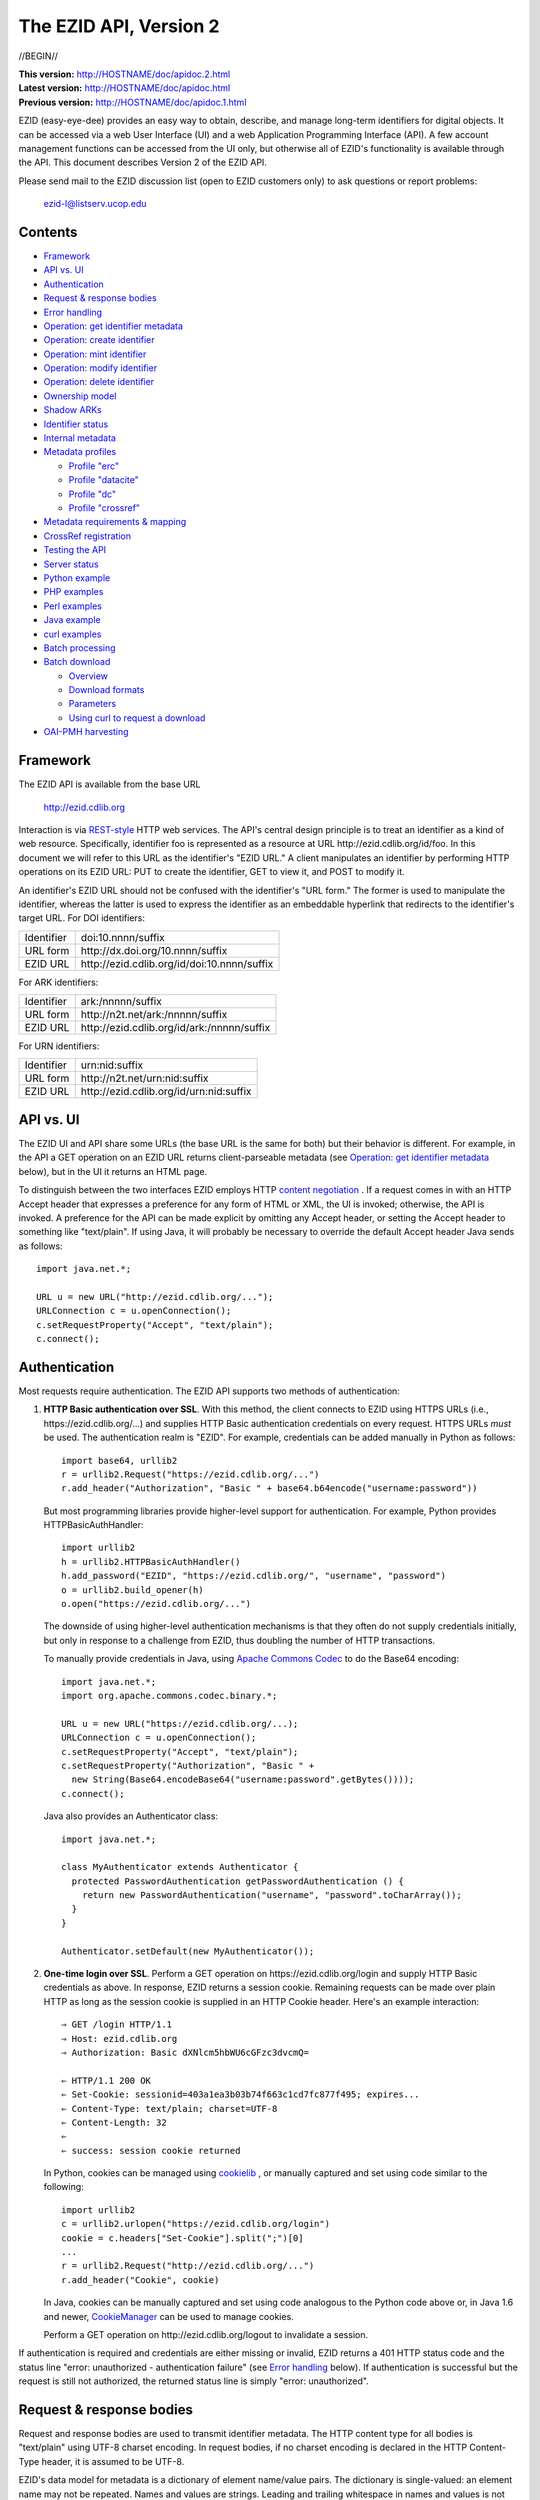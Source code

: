 .. role:: hl1
.. role:: hl2
.. role:: ext-icon

.. |lArr| unicode:: U+021D0 .. leftwards double arrow
.. |rArr| unicode:: U+021D2 .. rightwards double arrow
.. |X| unicode:: U+02713 .. check mark

.. _ANVL: https://wiki.ucop.edu/display/Curation/Anvl
.. _Apache Commons Codec: http://commons.apache.org/codec/
.. _Comma-separated values (CSV):
   http://en.wikipedia.org/wiki/Comma-separated_values
.. _Contact UC3: http://www.cdlib.org/services/uc3/contact.html
.. _content negotiation: http://www.w3.org/Protocols/rfc2616/rfc2616-sec12.html
.. _cookielib: http://docs.python.org/library/cookielib.html
.. _CookieManager:
   http://download.oracle.com/javase/6/docs/api/java/net/CookieManager.html
.. _CrossRef: http://www.crossref.org/
.. _CrossRef Deposit Schema: http://help.crossref.org/deposit_schema
.. _curl: http://curl.haxx.se/
.. _DataCite: http://www.datacite.org/
.. _DataCite Metadata Scheme: http://schema.datacite.org/
.. _Dublin Core Metadata Element Set: http://dublincore.org/documents/dces/
.. _ERC: https://wiki.ucop.edu/display/Curation/ERC
.. _ezid.py: ezid.py
.. _gzip: http://www.gzip.org/
.. _libwww-perl: http://search.cpan.org/dist/libwww-perl/
.. _OAI-PMH: http://www.openarchives.org/OAI/openarchivesprotocol.html
.. _percent-encoding: http://en.wikipedia.org/wiki/Percent-encoding
.. _REST-style: http://oreilly.com/catalog/9780596529260
.. _ZIP: https://pkware.cachefly.net/webdocs/casestudies/APPNOTE.TXT

The EZID API, Version 2
=======================

//BEGIN//

.. class:: smallfont

| **This version:** http://HOSTNAME/doc/apidoc.2.html
| **Latest version:** http://HOSTNAME/doc/apidoc.html
| **Previous version:** http://HOSTNAME/doc/apidoc.1.html

EZID (easy-eye-dee) provides an easy way to obtain, describe, and
manage long-term identifiers for digital objects.  It can be accessed
via a web User Interface (UI) and a web Application Programming
Interface (API).  A few account management functions can be accessed
from the UI only, but otherwise all of EZID's functionality is
available through the API.  This document describes Version 2 of the
EZID API.

Please send mail to the EZID discussion list (open to EZID customers
only) to ask questions or report problems:

  ezid-l@listserv.ucop.edu

Contents
--------

- Framework_
- `API vs. UI`_
- Authentication_
- `Request & response bodies`_
- `Error handling`_
- `Operation: get identifier metadata`_
- `Operation: create identifier`_
- `Operation: mint identifier`_
- `Operation: modify identifier`_
- `Operation: delete identifier`_
- `Ownership model`_
- `Shadow ARKs`_
- `Identifier status`_
- `Internal metadata`_
- `Metadata profiles`_

  - `Profile "erc"`_
  - `Profile "datacite"`_
  - `Profile "dc"`_
  - `Profile "crossref"`_

- `Metadata requirements & mapping`_
- `CrossRef registration`_
- `Testing the API`_
- `Server status`_
- `Python example`_
- `PHP examples`_
- `Perl examples`_
- `Java example`_
- `curl examples`_
- `Batch processing`_
- `Batch download`_

  - Overview_
  - `Download formats`_
  - Parameters_
  - `Using curl to request a download`_

- `OAI-PMH harvesting`_

Framework
---------

The EZID API is available from the base URL

  http://ezid.cdlib.org

Interaction is via REST-style_ `\ `:ext-icon: HTTP web services.  
The API's central design principle is to treat an identifier as a 
kind of web resource.  Specifically, identifier `foo`:hl1: is 
represented as a resource at URL \http://ezid.cdlib.org/id/`foo`:hl1:.  
In this document we will refer to this URL as the identifier's "EZID URL."  
A client manipulates an identifier by performing HTTP operations on its EZID
URL: PUT to create the identifier, GET to view it, and POST to modify
it.

An identifier's EZID URL should not be confused with the identifier's
"URL form."  The former is used to manipulate the identifier, whereas
the latter is used to express the identifier as an embeddable
hyperlink that redirects to the identifier's target URL.  For DOI
identifiers:

.. class:: leftheaders

========== ===================================================
Identifier `doi:10.nnnn/suffix`:hl1:
URL form   \http://dx.doi.org/`10.nnnn/suffix`:hl1:
EZID URL   \http://ezid.cdlib.org/id/`doi:10.nnnn/suffix`:hl1:
========== ===================================================

For ARK identifiers:

.. class:: leftheaders

========== ===================================================
Identifier `ark:/nnnnn/suffix`:hl1:
URL form   \http://n2t.net/`ark:/nnnnn/suffix`:hl1:
EZID URL   \http://ezid.cdlib.org/id/`ark:/nnnnn/suffix`:hl1:
========== ===================================================

For URN identifiers:

.. class:: leftheaders

========== ===================================================
Identifier `urn:nid:suffix`:hl1:
URL form   \http://n2t.net/`urn:nid:suffix`:hl1:
EZID URL   \http://ezid.cdlib.org/id/`urn:nid:suffix`:hl1:
========== ===================================================

API vs. UI
----------

The EZID UI and API share some URLs (the base URL is the same for
both) but their behavior is different.  For example, in the API a GET
operation on an EZID URL returns client-parseable metadata (see
`Operation: get identifier metadata`_ below), but in the UI it returns
an HTML page.

To distinguish between the two interfaces EZID employs HTTP `content
negotiation`_ `\ `:ext-icon:.  If a request comes in with an HTTP Accept 
header that expresses a preference for any form of HTML or XML, the UI 
is invoked; otherwise, the API is invoked.  A preference for the API can 
be made explicit by omitting any Accept header, or setting the Accept header
to something like "text/plain".  If using Java, it will probably be
necessary to override the default Accept header Java sends as
follows::

  import java.net.*;

  URL u = new URL("http://ezid.cdlib.org/...");
  URLConnection c = u.openConnection();
  c.setRequestProperty("Accept", "text/plain");
  c.connect();

Authentication
--------------

Most requests require authentication.  The EZID API supports two
methods of authentication:

1. **HTTP Basic authentication over SSL**.  With this method, the
   client connects to EZID using HTTPS URLs (i.e.,
   \https://ezid.cdlib.org/...) and supplies HTTP Basic
   authentication credentials on every request.  HTTPS URLs *must* be
   used.  The authentication realm is "EZID".  For example,
   credentials can be added manually in Python as follows:

   .. parsed-literal::

     import base64, urllib2
     r = urllib2.Request("\https://ezid.cdlib.org/...")
     r.add_header("Authorization", "Basic " + \
     base64.b64encode("`username`:hl2::`password`:hl2:"))

   But most programming libraries provide higher-level support for
   authentication.  For example, Python provides HTTPBasicAuthHandler:

   .. parsed-literal::

     import urllib2
     h = urllib2.HTTPBasicAuthHandler()
     h.add_password("EZID", "\https://ezid.cdlib.org/", "`username`:hl2:", \
     "`password`:hl2:")
     o = urllib2.build_opener(h)
     o.open("\https://ezid.cdlib.org/...")

   The downside of using higher-level authentication mechanisms is
   that they often do not supply credentials initially, but only in
   response to a challenge from EZID, thus doubling the number of HTTP
   transactions.

   To manually provide credentials in Java, using `Apache Commons
   Codec`_ `\ `:ext-icon: to do the Base64 encoding:

   .. parsed-literal::

     import java.net.*;
     import org.apache.commons.codec.binary.*;

     URL u = new URL("\https://ezid.cdlib.org/...);
     URLConnection c = u.openConnection();
     c.setRequestProperty("Accept", "text/plain");
     c.setRequestProperty("Authorization", "Basic " +
       new String(Base64.encodeBase64("`username`:hl2::`password`:hl2:".\
     getBytes())));
     c.connect();

   Java also provides an Authenticator class:

   .. parsed-literal::

     import java.net.*;

     class MyAuthenticator extends Authenticator {
       protected PasswordAuthentication getPasswordAuthentication () {
         return new PasswordAuthentication("`username`:hl2:", \
     "`password`:hl2:".toCharArray());
       }
     }

     Authenticator.setDefault(new MyAuthenticator());

2. **One-time login over SSL**.  Perform a GET operation on
   \https://ezid.cdlib.org/login and supply HTTP Basic credentials as
   above.  In response, EZID returns a session cookie.  Remaining
   requests can be made over plain HTTP as long as the session cookie
   is supplied in an HTTP Cookie header.  Here's an example
   interaction:

   .. parsed-literal::

     |rArr| GET /login HTTP/1.1
     |rArr| Host: ezid.cdlib.org
     |rArr| Authorization: Basic dXNlcm5hbWU6cGFzc3dvcmQ=

     |lArr| HTTP/1.1 200 OK
     |lArr| Set-Cookie: sessionid=403a1ea3b03b74f663c1cd7fc877f495; expires...
     |lArr| Content-Type: text/plain; charset=UTF-8
     |lArr| Content-Length: 32
     |lArr|
     |lArr| success: session cookie returned

   In Python, cookies can be managed using cookielib_ `\ `:ext-icon:, or 
   manually captured and set using code similar to the following:

   .. parsed-literal::

     import urllib2
     c = urllib2.urlopen("\https://ezid.cdlib.org/login")
     `cookie`:hl2: = c.headers["Set-Cookie"].split(";")[0]
     ...
     r = urllib2.Request("\http://ezid.cdlib.org/...")
     r.add_header("Cookie", `cookie`:hl2:)

   In Java, cookies can be manually captured and set using code
   analogous to the Python code above or, in Java 1.6 and newer,
   CookieManager_ `\ `:ext-icon: can be used to manage cookies.

   Perform a GET operation on \http://ezid.cdlib.org/logout to
   invalidate a session.

If authentication is required and credentials are either missing or
invalid, EZID returns a 401 HTTP status code and the status line
"error: unauthorized - authentication failure" (see `Error handling`_
below).  If authentication is successful but the request is still not
authorized, the returned status line is simply "error: unauthorized".

Request & response bodies
-------------------------

Request and response bodies are used to transmit identifier metadata.
The HTTP content type for all bodies is "text/plain" using UTF-8
charset encoding.  In request bodies, if no charset encoding is
declared in the HTTP Content-Type header, it is assumed to be UTF-8.

EZID's data model for metadata is a dictionary of element name/value
pairs.  The dictionary is single-valued: an element name may not be
repeated.  Names and values are strings.  Leading and trailing
whitespace in names and values is not significant.  Neither element
names nor element values may be empty.  (When modifying an identifier,
an uploaded empty value is treated as a command to delete the element
entirely.)

Metadata dictionaries are serialized using a subset of `A Name-Value
Language (ANVL)`__ `\ `:ext-icon: rules:

__ ANVL_

- One element name/value pair per line.

- Names separated from values by colons.

For example::

  who: Proust, Marcel
  what: Remembrance of Things Past
  when: 1922

In addition, two ANVL features may be used when uploading metadata to
EZID (but clients can safely assume that EZID will never use these
features when returning metadata):

- A line beginning with a number sign ("#", U+0023) is a comment and
  will be ignored.

- A line beginning with whitespace continues the previous line (the
  intervening line terminator and whitespace are converted to a single
  space).

For example:

.. parsed-literal ::

  # The following two elements are identical:
  who: Proust,
    Marcel
  who: Proust, Marcel

Care must be taken to escape structural characters that appear in
element names and values, specifically, line terminators (both
newlines ("\\n", U+000A) and carriage returns ("\\r", U+000D)) and, in
element names, colons (":", U+003A).  EZID employs `percent-encoding`_
`\ `:ext-icon: as the escaping mechanism, and thus percent signs ("%", 
U+0025) must be escaped as well.  In Python, a dictionary of Unicode 
metadata element names and values, `metadata`:hl1:, is serialized into 
a UTF-8 encoded string, `anvl`:hl1:, with the following code:

.. parsed-literal::

  import re

  def escape (s):
    return re.sub("[%:\\r\\n]", lambda c: "%%%02X" % ord(c.group(0)), s)

  `anvl`:hl2: = "\\n".join("%s: %s" % (escape(name), escape(value)) for name,
    value in `metadata`:hl2:.items()).encode("UTF-8")

Conversely, to parse a UTF-8 encoded string, `anvl`:hl1:, producing
a dictionary, `metadata`:hl1:\:

.. parsed-literal::

  import re

  def unescape (s):
    return re.sub("%([0-9A-Fa-f][0-9A-Fa-f])",
      lambda m: chr(int(m.group(1), 16)), s)

  `metadata`:hl2: = dict(tuple(unescape(v).strip() for v in l.split(":", 1)) \\
    for l in `anvl`:hl2:.decode("UTF-8").splitlines())

In Java, to serialize a HashMap of metadata element names and values,
`metadata`:hl1:, into an ANVL-formatted Unicode string, `anvl`:hl1:\:

.. parsed-literal::

  import java.util.*;

  String escape (String s) {
    return s.replace("%", "%25").replace("\\n", "%0A").
      replace("\\r", "%0D").replace(":", "%3A");
  }

  Iterator<Map.Entry<String, String>> i = \
  `metadata`:hl2:.entrySet().iterator();
  StringBuffer b = new StringBuffer();
  while (i.hasNext()) {
    Map.Entry<String, String> e = i.next();
    b.append(escape(e.getKey()) + ": " + escape(e.getValue()) + "\\n");
  }
  String `anvl`:hl2: = b.toString();

And conversely, to parse a Unicode ANVL-formatted string, `anvl`:hl1:,
producing a HashMap, `metadata`:hl1:\:

.. parsed-literal::

  import java.util.*;

  String unescape (String s) {
    StringBuffer b = new StringBuffer();
    int i;
    while ((i = s.indexOf("%")) >= 0) {
      b.append(s.substring(0, i));
      b.append((char) Integer.parseInt(s.substring(i+1, i+3), 16));
      s = s.substring(i+3);
    }
    b.append(s);
    return b.toString();
  }

  HashMap<String, String> `metadata`:hl2: = new HashMap<String, String>();
  for (String l : `anvl`:hl2:.split("[\\\\r\\\\n]+")) {
    String[] kv = l.split(":", 2);
    metadata.put(unescape(kv[0]).trim(), unescape(kv[1]).trim());
  }

The first line of an EZID response body is a status indicator
consisting of "success" or "error", followed by a colon, followed by
additional information.  Two examples::

  success: ark:/99999/fk4test
  error: bad request - no such identifier

Error handling
--------------

An error is indicated by both an HTTP status code and an error status
line of the form "error: `reason`:hl1:".  For example:

.. parsed-literal::

  |rArr| GET /id/ark:/99999/bogus HTTP/1.1
  |rArr| Host: ezid.cdlib.org

  |lArr| HTTP/1.1 400 BAD REQUEST
  |lArr| Content-Type: text/plain; charset=UTF-8
  |lArr| Content-Length: 39
  |lArr|
  |lArr| error: bad request - no such identifier

Some programming libraries make it a little difficult to read the
content following an error status code.  For example, from Java, it is
necessary to explicitly switch between the input and error streams
based on the status code:

.. parsed-literal::

  java.net.HttpURLConnection c;
  java.io.InputStream s;
  ...
  if (c.getResponseCode() < 400) {
    s = c.getInputStream();
  } else {
    s = c.getErrorStream();
  }
  // read from s...

Operation: get identifier metadata
----------------------------------

Metadata can be retrieved for any existing identifier; no
authentication is required.  Simply issue a GET request to the
identifier's EZID URL.  Here is a sample interaction:

.. parsed-literal::

  |rArr| GET /id/ark:/99999/fk4cz3dh0 HTTP/1.1
  |rArr| Host: ezid.cdlib.org

  |lArr| HTTP/1.1 200 OK
  |lArr| Content-Type: text/plain; charset=UTF-8
  |lArr| Content-Length: 208
  |lArr|
  |lArr| success: ark:/99999/fk4cz3dh0
  |lArr| _created: 1300812337
  |lArr| _updated: 1300913550
  |lArr| _target: \http://www.gutenberg.org/ebooks/7178
  |lArr| _profile: erc
  |lArr| erc.who: Proust, Marcel
  |lArr| erc.what: Remembrance of Things Past
  |lArr| erc.when: 1922

The first line of the response body is a status line.  Assuming
success (see `Error handling`_ above), the remainder of the status
line echoes the canonical form of the requested identifier.

The remaining lines are metadata element name/value pairs serialized
per ANVL rules; see `Request & response bodies`_ above.  The order of
elements is undefined.  Element names beginning with an underscore
("_", U+005F) are reserved for use by EZID; their meanings are
described in `Internal metadata`_ below.  Some elements may be drawn
from citation metadata standards; see `Metadata profiles`_ below.

Operation: create identifier
----------------------------

An identifier can be "created" by sending a PUT request to the
identifier's EZID URL.  Here, identifier creation means establishing a
record of the identifier in EZID (to be successful, no such record can
already exist).  Authentication is required, and the user's group must
have permission to create identifiers in the namespace (or "shoulder")
named by the identifier's prefix.  Users can view the namespaces
available to their group by visiting the EZID UI and navigating to the
Create tab.  For example, if the user's group has permission to create
identifiers in the general EZID ARK (ark:/13030/c7) namespace, then
the user may create identifiers beginning with "ark:/13030/c7".

A request body is optional; if present, it defines the identifier's
starting metadata.  There are no restrictions on what metadata
elements can be submitted, but a convention has been established for
naming metadata elements, and EZID has built-in support for certain
sets of metadata elements; see `Metadata profiles`_ below.  A few of
the internal EZID metadata elements may be set; see `Internal
metadata`_ below.

Here's a sample interaction creating an ARK identifier:

.. parsed-literal::

  |rArr| PUT /id/ark:/99999/fk4test HTTP/1.1
  |rArr| Host: ezid.cdlib.org
  |rArr| Content-Type: text/plain; charset=UTF-8
  |rArr| Content-Length: 30
  |rArr|
  |rArr| _target: \http://www.cdlib.org/

  |lArr| HTTP/1.1 201 CREATED
  |lArr| Content-Type: text/plain; charset=UTF-8
  |lArr| Content-Length: 27
  |lArr|
  |lArr| success: ark:/99999/fk4test

The return is a status line.  If an ARK identifier was created, the
normalized form of the identifier is returned as shown above.  If an
identifier other than an ARK was created (e.g., a DOI or URN), the
status line includes the normalized form of the identifier and,
separated by a pipe character ("|", U+007C), the identifier's shadow
ARK (see `Shadow ARKs`_ for more information).  Note that different
identifier schemes have different normalization rules (e.g., DOIs are
normalized to all uppercase letters).  Here's a sample interaction
creating a DOI identifier:

.. parsed-literal::

  |rArr| PUT /id/doi:10.9999/test HTTP/1.1
  |rArr| Host: ezid.cdlib.org

  |lArr| HTTP/1.1 201 CREATED
  |lArr| Content-Type: text/plain; charset=UTF-8
  |lArr| Content-Length: 43
  |lArr|
  |lArr| success: doi:10.9999/TEST | ark:/b9999/test

Operation: mint identifier
--------------------------

Minting an identifier is the same as creating an identifier, but
instead of supplying a complete identifier, the client specifies only
a namespace (or "shoulder") that forms the identifier's prefix, and
EZID generates an opaque, random string for the identifier's suffix.
An identifier can be minted by sending a POST request to the URL
\http://ezid.cdlib.org/shoulder/`shoulder`:hl1: where `shoulder`:hl1:
is the desired namespace.  For example:

.. parsed-literal::

  |rArr| POST /shoulder/`ark:/13030/c7`:hl2: HTTP/1.1
  |rArr| Host: ezid.cdlib.org
  |rArr| Content-Type: text/plain; charset=UTF-8
  |rArr| Content-Length: 30
  |rArr|
  |rArr| _target: \http://www.cdlib.org/

  |lArr| HTTP/1.1 201 CREATED
  |lArr| Content-Type: text/plain; charset=UTF-8
  |lArr| Content-Length: 29
  |lArr|
  |lArr| success: `ark:/13030/c7`:hl2:\ 9cz3dh0

Aside from specifying a complete identifier versus specifying a
shoulder only, the create and mint operations operate identically.
Authentication is required to mint an identifier; namespace permission
is required; and permissions can be viewed in the EZID UI under the
Create tab.  The request and response bodies are identical.

EZID automatically embeds the newly-minted identifier in certain types
of uploaded metadata.  See `Metadata profiles`_ below for when this is
performed.

Operation: modify identifier
----------------------------

An identifier's metadata can be modified by sending a POST request to
the identifier's EZID URL.  Authentication is required; only the
identifier's owner and any listed co-owners may modify the identifier
(see `Ownership model`_ below).

Metadata elements are operated on individually.  If the identifier
already has a value for a metadata element included in the request
body, the value is overwritten, otherwise the element and its value
are added.  Only a few of the reserved EZID metadata elements may be
modified; see `Internal metadata`_ below.  Here's a sample
interaction:

.. parsed-literal::

  |rArr| POST /id/ark:/99999/fk4cz3dh0 HTTP/1.1
  |rArr| Host: ezid.cdlib.org
  |rArr| Content-Type: text/plain; charset=UTF-8
  |rArr| Content-Length: 30
  |rArr|
  |rArr| _target: \http://www.cdlib.org/

  |lArr| HTTP/1.1 200 OK
  |lArr| Content-Type: text/plain; charset=UTF-8
  |lArr| Content-Length: 29
  |lArr|
  |lArr| success: ark:/99999/fk4cz3dh0

The return is a status line.  Assuming success (see `Error handling`_
above), the remainder of the status line echoes the canonical form of
the identifier in question.

To delete a metadata element, set its value to the empty string.

Operation: delete identifier
----------------------------

An identifier that has only been reserved can be deleted by sending a
DELETE request to the identifier's EZID URL.  We emphasize that only
*reserved* identifiers may be deleted; see `Identifier status`_ below.
Authentication is required; only an identifier's owner and any listed
co-owners may delete the identifier (see `Ownership model`_).

Here's a sample interaction:

.. parsed-literal::

  |rArr| DELETE /id/ark:/99999/fk4cz3dh0 HTTP/1.1
  |rArr| Host: ezid.cdlib.org

  |lArr| HTTP/1.1 200 OK
  |lArr| Content-Type: text/plain; charset=UTF-8
  |lArr| Content-Length: 29
  |lArr|
  |lArr| success: ark:/99999/fk4cz3dh0

The return is a status line.  Assuming success (see `Error handling`_
above), the remainder of the status line echoes the canonical form of
the identifier just deleted.

Ownership model
---------------

EZID maintains ownership information about identifiers and uses that
information to enforce access control.

An identifier has an owner, which is an EZID user, and an owning
group, which is an EZID group.  Each EZID user is a member of exactly
one EZID group, and initially an identifier is owned by the user and
user's group that created it.  However, the identifier's owner and
owning group may change over time, and furthermore these ownership
attributes may change independently so that the identifier's owning
group may not necessarily be the owner's current group.

For read access, identifiers are considered public resources, and
their EZID metadata may be retrieved by anybody, just as anybody may
submit the URL form of an identifier to a resolving service and be
redirected to the identifier's target URL.  But an identifier may be
modified only by its owner.

Additionally, an identifier may have one or more "co-owners," which
are users other than the owner who are allowed to modify the
identifier.  Co-ownership can be specified in two ways:

1. **Account-level**.  It can be specified globally as part of a
   user's account profile.  For example, assuming a repository
   `R`:hl1: has an EZID account (i.e., EZID user `R`:hl1: represents a
   repository system), an EZID user `U`:hl1: depositing digital
   objects in `R`:hl1: and using EZID to create identifiers for those
   objects can name `R`:hl1: as a co-owner of all its identifiers,
   past and future, thereby allowing the repository to manage the
   objects' target URLs and other metadata.  Visit the EZID UI and
   navigate to "My account" to specify account-level co-ownership.

2. **Identifier-level**.  It can be specified on a per-identifier
   basis by listing one or more users in the identifier's "_coowners"
   reserved metadata element; see `Internal metadata`_ below.  For
   example, repository `R`:hl1:, creating identifiers in EZID on
   behalf of EZID user `U`:hl1:, can name `U`:hl1: as a co-owner of
   those identifiers, thereby giving `U`:hl1: the right to modify
   identifiers created by the repository on the user's behalf.  Note
   that any time a user modifies an identifier that it doesn't
   directly own, EZID adds the user to the identifier's "_coowners"
   element.

Shadow ARKs
-----------

When EZID creates a non-ARK identifier (e.g., a DOI identifier), it
also creates a related ARK identifier.  These special ARK identifiers
are termed "shadow ARKs."

A non-ARK identifier and its shadow ARK have the same owner and
co-owners (and hence the same access characteristics) and the same
creation time and citation metadata, but they have separate target
URLs and update times.  By sharing citation metadata, a non-ARK
identifier and its shadow ARK are intended to identify the same
digital object or conceptual entity, but having separate target URLs
allows the identifiers to address different representations of the
object.  Clients can also use shadow ARKs to exploit the different
technical characteristics between ARK and non-ARK identifiers.

Shadow ARKs are returned on the status line when creating or minting
non-ARK identifiers (see `Operation: create identifier`_ and
`Operation: mint identifier`_ above).  Also, a non-ARK identifier's
shadow ARK is returned as the value of the "_shadowedby" reserved
metadata element (see `Internal metadata`_ below).  Conversely, the
identifier shadowed by a shadow ARK is returned as the value of its
"_shadows" metadata element.

Shadow ARKs have similar names to their non-ARK counterparts (for
example, the shadow ARK for identifier doi:10.1234/FOO is
ark:/b1234/foo), but due to subtleties in identifier syntax rules,
clients should not rely on this pattern, nor should they attempt to
map between identifiers themselves.  Instead, the aforementioned
"_shadows" and "_shadowedby" metadata elements should be used to map
between non-ARK identifiers and shadow ARKs.

Identifier status
-----------------

Each identifier in EZID has a status.  In the case of a non-ARK
identifier (e.g., a DOI identifier), the identifier and its shadow ARK
share the same status.  The status is recorded as the value of the
"_status" reserved metadata element (see `Internal metadata`_ below)
and may be one of:

**public**
  The default value.

**reserved**
  The identifier is known only to EZID.  This status may be used to
  reserve an identifier name within EZID without advertising the
  identifier's existence to resolvers and other external services.  A
  reserved identifier may be deleted.

**unavailable**
  The identifier is public, but the object referenced by the
  identifier is not available.  A reason for the object's
  unavailability may optionally follow the status separated by a pipe
  character ("|", U+007C), e.g., "unavailable | withdrawn by author".
  The identifier redirects to an EZID-provided "tombstone" page (an
  HTML page that displays the identifier's citation metadata and the
  reason for the object's unavailability) regardless of its target
  URL.

An identifier's status may be changed by setting a new value for the
aforementioned "_status" metadata element.  EZID permits only certain
status transitions:

* A status of "reserved" may be specified only at identifier
  creation time.

* A reserved identifier may be made public.  At this time the
  identifier will be registered with resolvers and other external
  services.

* A public identifier may be marked as unavailable.  At this time the
  identifier will be removed from any external services.

* An unavailable identifier may be returned to public status.  At this
  time the identifier will be re-registered with resolvers and other
  external services.

Internal metadata
-----------------

Metadata element names beginning with an underscore ("_", U+005F) are
reserved for use by EZID.  The reserved elements below are returned by
the EZID API, and have the following meanings.  A check mark in the
first column indicates the element is modifiable by clients.

  === =========== ============================================ ================
  |X| Element     Definition                                   Example
  === =========== ============================================ ================
  \   _owner      The identifier's owner.                      jsmith
  \   _ownergroup The identifier's owning group, which is      ucla
                  often but not necessarily the identifier's
                  owner's current group.
  |X| _coowners   The identifier's co-owners separated by      manny ; moe ;
                  semicolons (";", U+003B).  Modifiable only   jack
                  by the identifier's owner.
  \   _created    The time the identifier was created          1300812337
                  expressed as a Unix timestamp.
  \   _updated    The time the identifier was last modified    1300913550
                  expressed as a Unix timestamp.
  |X| _target     The identifier's target URL.  Defaults to the identifier's
                  EZID URL.  That is, the default target URL for identifier
                  `foo`:hl1: is the self-referential URL
                  \http://ezid.cdlib.org/id/`foo`:hl1:.  Note that creating or
                  updating the target URL of a DOI identifier may take up to
                  30 minutes to take effect in the Handle System.
  --- ----------- -------------------------------------------------------------
  \   _shadows    Shadow ARKs only.  The shadowed identifier.  doi:10.9999/TEST
  \   _shadowedby Shadowed identifiers only.  The identifier's ark:/b9999/test
                  shadow ARK.
  |X| _profile    The identifier's preferred metadata profile  erc
                  (see `Metadata profiles`_ next).
  |X| _status     The identifier's status (see                 unavailable |
                  `Identifier status`_ above).                 withdrawn by
                                                               author
  |X| _export     Determines if the identifier is publicized   yes
                  by exporting it to external indexing and
                  harvesting services.  Must be "yes" or "no";
                  defaults to "yes".
  \   _datacenter DOIs only.  The DataCite datacenter at which CDL.CDL
                  the identifier is registered (or will be
                  registered, in the case of a reserved
                  identifier).
  |X| _crossref   If returned, indicates that the identifier   yes |
                  is registered with CrossRef (or, in the case successfully
                  of a reserved identifier, will be            registered
                  registered), and also indicates the status
                  of the registration process.  When setting,
                  must be set to "yes" or "no".  See
                  `CrossRef registration`_ below for more
                  information.
  === =========== ============================================ ================

Metadata profiles
-----------------

EZID allows "citation metadata" to be stored with an identifier, i.e.,
metadata that describes the object referenced by the identifier or
that otherwise gives the meaning of the identifier.  In certain cases
certain metadata elements are required to be present; see `Metadata
requirements & mapping`_ below.  This section describes only the
general structure and naming of citation metadata in EZID.

EZID supports several citation metadata "profiles," or standard sets
of citation metadata elements.  By convention, a metadata profile is
referred to using a simple, lowercase name, e.g., "erc", and elements
belonging to that profile are referred to using the syntax
"`profile`:hl1:.\ `element`:hl1:", e.g., "erc.who".

Currently EZID treats profiles entirely separately, and thus an
identifier may have values for multiple metadata profiles
simultaneously.  However, we anticipate that EZID will provide
metadata cross-walking in the future, in which case setting a value
for an element in one profile will automatically provide a value for
equivalent elements in other profiles.  For this reason, clients are
encouraged to pick one profile to populate per identifier.

The "_profile" internal metadata element defines the identifier's
preferred metadata profile (typically the only profile for which it
has metadata).  There is no restriction on what metadata elements may
be bound to an identifier, and hence clients are free to use alternate
citation profiles or no citation profile at all.  However, EZID's UI
is, and its future metadata cross-walking support will be, limited to
those profiles that it explicitly supports.

.. _Profile "erc":

1. **Profile "erc"**.  These elements are drawn from `Kernel Metadata
   and Electronic Resource Citations (ERCs)`__ `\ `:ext-icon:.  This 
   profile aims at universal citations: any kind of object (digital, 
   physical, abstract) or agent (person, group, software, satellite) 
   for any purpose (research, education, entertainment, administration), 
   any subject focus (oceanography, sales, religion, archiving), and any
   medium (television, newspaper, database, book).  This is the
   default profile for ARK and URN identifiers.

__ ERC_

   ======== ===========================================================
   Element  Definition
   ======== ===========================================================
   erc.who  The name of an entity (person, organization, or service)
            responsible for creating the content or making it
            available.  For an article, this could be an author.  Put
            name parts in "sort-friendly" order, such as:

            - van Gogh, Vincent,
            - Hu Jintao
            - Gilbert, William, Sir,,; Sullivan, Arthur, Sir,

            Separate multiple names with ";".  Append one or more final
            commas (",") to indicate that one or more internal commas
            can be used as inversion points to recover natural word
            order (if different from sort-friendly word order).
   erc.what A name or other human-oriented identifier given to the
            resource.  For an article, this could be a title such
            as:

            - Moby Dick
            - Scarlet Pimpernel, The,

            Use sort-friendly name parts and final commas in the same
            way as for the erc.who element.
   erc.when A point or period of time important in the lifecycle of the
            resource, often when it was created, modified, or made
            available.  For an article, this could be the date it was
            written, such as:

            - 2009.04.23
            - 1924~
            - BCE0386
            - 1998-2003; 2008-

            A date range (which can be open ended) may be useful, such
            as to indicate the years during which a periodical
            operated.  Use ";" to separate entries and "~" to indicate
            approximation.
   ======== ===========================================================

   As a special case, an entire ANVL_ `\ `:ext-icon: document containing 
   ERC metadata may be bound to the metadata element "erc".  Care should 
   be taken to escape line terminators in the document (as is true for all
   metadata element values; see `Request & response bodies`_ above).
   For example, the ANVL document::

     who: Proust, Marcel
     what: Remembrance of Things Past

   would be expressed as the single value::

     erc: who: Proust, Marcel%0Awhat: Remembrance of Things Past

.. _Profile "datacite":

2. **Profile "datacite"**.  These elements are drawn from the
   `DataCite Metadata Scheme for the Publication and Citation of
   Research Data`__ `\ `:ext-icon:.  This is the default profile for DOI 
   identifiers.

__ `DataCite Metadata Scheme`_

   ======================== ===========================================
   Element                  Definition
   ======================== ===========================================
   datacite.creator         The main researchers involved in producing
                            the data, or the authors of the publication
                            in priority order.  Each name may be a
                            corporate, institutional, or personal name.
                            In personal names list family name before
                            given name, as in:

                            - Shakespeare, William

                            Non-roman names should be transliterated
                            according to the ALA-LC schemes.
   datacite.title           A name or title by which the data or
                            publication is known.
   datacite.publisher       A holder of the data (e.g., an archive) or
                            the institution which submitted the work.
                            In the case of datasets, the publisher is
                            the entity primarily responsible for making
                            the data available to the research
                            community.
   datacite.publicationyear The year when the data was or will be made
                            publicly available.  If an embargo period
                            is in effect, use the year when the embargo
                            period ends.
   datacite.resourcetype    The general type and, optionally, specific
                            type of the data.  The general type must
                            be one of the controlled vocabulary terms
                            defined in the DataCite Metadata Scheme:

                            - Audiovisual
                            - Collection
                            - Dataset
                            - Event
                            - Image
                            - InteractiveResource
                            - Model
                            - PhysicalObject
                            - Service
                            - Software
                            - Sound
                            - Text
                            - Workflow
                            - Other

                            Specific types are unconstrained.  If a
                            specific type is given, it must be
                            separated from the general type by a
                            forward slash ("/"), as in:

                            - Image/Photograph
   ======================== ===========================================

   Alternatively, an entire XML document adhering to the DataCite
   Metadata Scheme schema may be bound to the metadata element
   "datacite".  Note that EZID sets the identifier embedded in the
   document to the identifier being operated on; thus it need not be
   specified by the client.  The <identifier> element must still be
   included in the document, though, so the XML document may resemble:

   .. parsed-literal::

     <?xml version="1.0"?>
     <resource xmlns="\http://datacite.org/schema/kernel-3"
       xmlns:xsi="\http://www.w3.org/2001/XMLSchema-instance"
       xsi:schemaLocation="...">
       <identifier identifierType="DOI">(:tba)</identifier>
       ...
     </resource>

   If an XML document is bound to a non-DOI identifier then, in an
   extension to the DataCite schema, the identifier type in the
   document must be set to "ARK" or "\URN:UUID" as appropriate.

   Care should be taken to escape line terminators and percent signs
   in the document (as is true for all metadata element values; see
   `Request & response bodies`_ above).  Once properly escaped, the
   uploaded metadata will resemble:

   .. parsed-literal::

     datacite: <?xml version="1.0"?>%0A<resource...

.. _Profile "dc":

3. **Profile "dc"**.  These elements are drawn from the `Dublin Core
   Metadata Element Set`_ `\ `:ext-icon:.

..

   ============ =======================================================
   Element      Definition
   ============ =======================================================
   dc.creator   An entity primarily responsible for making the content
                of the resource.  Examples of a Creator include a
                person, an organization, or a service.  Typically, the
                name of a Creator should be used to indicate the
                entity.
   dc.title     A name given to the resource.  Typically, a Title will
                be a name by which the resource is formally known.
   dc.publisher An entity responsible for making the resource
                available.  Examples of a Publisher include a person,
                an organization, or a service.  Typically, the name of
                a Publisher should be used to indicate the entity.
   dc.date      A date associated with an event in the life cycle of
                the resource.  Typically, Date will be associated with
                the creation or availability of the resource.
                Recommended best practice for encoding the date value
                is defined in a profile of ISO 8601 and follows the
                YYYY-MM-DD format.
   dc.type      The nature or genre of the resource.  Recommended best
                practice is to use a term from the DCMI Type
                Vocabulary:

                - Collection
                - Dataset
                - Event
                - Image
                - InteractiveResource
                - MovingImage
                - PhysicalObject
                - Service
                - Software
                - Sound
                - StillImage
                - Text
   ============ =======================================================

.. _Profile "crossref":

4. **Profile "crossref"**.  This profile consists of a single element,
"crossref", whose value is CrossRef deposit metadata (an XML
document).  Care should be taken to escape line terminators and
percent signs in the document (as is true for all metadata element
values; see `Request & response bodies`_ above).  See `CrossRef
registration`_ below for more information on usage of this profile and
element.

Metadata requirements & mapping
-------------------------------

A DOI identifier created by EZID must have title, creator, publisher,
and publication year metadata any time its status is not reserved (see
`Identifier status`_ above).  Other than that, EZID imposes no
requirements on the presence or form of citation metadata, but
uploading at least minimal citation metadata to EZID is strongly
encouraged in all cases to record the identifier's meaning and to
facilitate its long-term maintenance.  Regardless of the metadata
profile used, population of the "datacite.resourcetype" element is
encouraged to support broad categorization of identifiers.

To satisfy the aforementioned DOI metadata requirements, EZID looks in
order for:

1. DataCite XML metadata bound to the "datacite" element;
2. Individual elements from the "datacite" profile as described in
   `Profile "datacite"`_ ("datacite.title", etc.); and lastly
3. Elements from the identifier's preferred metadata profile (see
   `Metadata profiles`_ above) that EZID is able to map to DataCite
   equivalents.  For example, if the preferred profile is "erc", then
   EZID will map element "erc.who" to "datacite.creator".

If no meaningful value is available for a required element, clients
are encouraged to supply a standard machine-readable code drawn from
the `Kernel Metadata and Electronic Resource Citations (ERCs)`__ 
`\ `:ext-icon: specification.  These codes have the common syntactic 
form "(:`code`:hl1:)" and include:

__ ERC_

  ======= ================================================
  Code    Definition
  ======= ================================================
  (:unac) temporarily inaccessible
  (:unal) unallowed; intentionally suppressed
  (:unap) not applicable; makes no sense
  (:unas) unassigned (e.g., untitled)
  (:unav) unavailable; possibly unknown
  (:unkn) known to be unknown (e.g., anonymous)
  (:none) never had a value, never will
  (:null) explicitly and meaningfully empty
  (:tba)  to be assigned or announced later
  (:etal) too numerous to list (et alia)
  (:at)   the real value is at the given URL or identifier
  ======= ================================================

A code may optionally be followed by the code's human-readable
equivalent or a more specific description, as in:

.. parsed-literal::

  who: (:unkn) anonymous donor

CrossRef registration
---------------------

A DOI identifier may be registered with `CrossRef`_ `\ `:ext-icon: 
in addition to being registered with `DataCite`_ `\ `:ext-icon:, thereby 
making it available to CrossRef's indexing and linking services.  
**Note:** to take advantage of this, both the identifier shoulder and 
the user making the request must be enabled for CrossRef registration by 
an EZID administrator.  In addition, the user must have an account with 
CrossRef.

Once registered, an identifier cannot be removed from CrossRef.  If
the identifier's status is set to unavailable (recall `Identifier
status`_, above), EZID will prepend "WITHDRAWN" to the title of the
resource associated with the identifier, but the identifier remains in
CrossRef's systems.

Registering an identifier with CrossRef requires three steps:

1. Set the "_crossref" reserved metadata element to "yes".
2. Supply CrossRef deposit metadata as the value of the "crossref"
   element.
3. Set the "_profile" reserved metadata element to "crossref" to
   support DataCite metadata mapping and to be able to view the
   metadata in the EZID UI.

These steps are discussed in more detail next.

CrossRef registration is asynchronous.  Registration is requested by,
in a create, mint, or modify identifier request, setting the
"_crossref" reserved metadata element to "yes".  (Registration may be
removed from reserved identifiers, and reserved identifiers only, by
setting "_crossref" to "no".)  In responses, the "_crossref" element
has the value "yes" followed by a pipe character ("|", U+007C)
followed by the status of the registration, e.g., "yes | registration
in progress" or "yes | successfully registered".  The status of the
registration is updated automatically by EZID and may be polled by the
client.  If a warning or error occurred during registration, the
status is followed by another pipe character and the message received
from CrossRef, e.g., "yes | registration failure | xml error...".
Warnings and errors may also be viewed in the EZID UI and may also be
emailed to a specified mailbox.  Warnings and errors can be removed
only by submitting new metadata and re-registering identifiers.

CrossRef deposit metadata should adhere to the `CrossRef Deposit
Schema`_ `\ `:ext-icon:, version 4.3.0 or later.  The metadata should 
consist of the immediate child element of a <body> element, i.e., one of 
the following elements:

- <journal>
- <book>
- <conference>
- <sa_component>
- <dissertation>
- <report-paper>
- <standard>
- <database>

(If an outer element such as <doi_batch> or <body> is nevertheless
supplied, it will be stripped off.)

Although the CrossRef deposit schema is quite flexible, and supports
batch operations, EZID requires that the deposit metadata specify a
single DOI identifier, i.e., a single <doi_data> element.  This
element should contain <doi> and <resource> subelements, which may be
left empty.  EZID replaces the contents of the <doi> element (if any)
with the identifier in question and the contents of the <resource>
element with the target URL.  Here is an abridged example of deposit
metadata:

.. parsed-literal::

  <?xml version="1.0"?>
  <book xmlns="\http://www.crossref.org/schema/4.3.4"
    xmlns:xsi="\http://www.w3.org/2001/XMLSchema-instance"
    xsi:schemaLocation="\http://www.crossref.org/schema/4.3.4
    \http://www.crossref.org/schema/deposit/crossref4.3.4.xsd"
    book_type="monograph">
    <book_metadata>
      <contributors>
        <person_name contributor_role="author" sequence="first">
          <given_name>Marcel</given_name>
          <surname>Proust</surname>
        </person_name>
      </contributors>
      <titles>
        <title>Remembrance of Things Past</title>
      </titles>
      ...
      <doi_data>
        <doi>(:tba)</doi>
        <resource>(:tba)</resource>
      </doi_data>
    </book_metadata>
  </book>

In supplying an XML document as the value of element "crossref", care
should be taken to escape line terminators and percent signs in the
document (as is true for all metadata element values; see `Request &
response bodies`_ above).

If the identifier's preferred metadata profile is "crossref", EZID
automatically creates a DataCite Metadata Scheme record from the
CrossRef deposit metadata to satisfy DOI metadata requirements (recall
`Metadata requirements & mapping`_ above).  Where conversion values
are missing (e.g., a journal does not have a creator) EZID supplies
the code "(:unav)".  This automatic conversion can be overriden by
supplying an entire DataCite Metadata Scheme XML record as the value
of the "datacite" element (see `Profile "datacite"`_ above).
Additionally, individual DataCite elements (e.g., "datacite.title")
may be specified to override selected portions of the automatic
conversion.

Putting it all together, uploaded metadata in a CrossRef registration
request will resemble:

.. parsed-literal::

  _crossref: yes
  _profile: crossref
  _target: \http://...
  crossref: <?xml version="1.0"?>%0A<book...

Testing the API
---------------

EZID provides two namespaces (or "shoulders") for testing purposes:
ark:/99999/fk4 for ARK identifiers and doi:10.5072/FK2 for DOI
identifiers.  Identifiers in these namespaces are termed "test
identifiers."  They are ordinary long-term identifiers in almost all
respects, including resolvability, except that EZID deletes them after
2 weeks.

Test DOI identifiers resolve through the universal DOI resolver
(\http://dx.doi.org/), but do not appear in any of DataCite's other
systems.  Test DOI identifiers registered with CrossRef appear only in
CrossRef's test server (\http://test.crossref.org/), and are prefixed
there with 10.15697.  For example, test identifier doi:10.5072/FK2TEST
will appear as doi:10.15697/10.5072/FK2TEST in CrossRef.

All user accounts are permitted to create test identifiers.  EZID also
provides an "apitest" account that is permitted to create only test
identifiers.  `Contact UC3`_ for the password for this account.

Test identifiers and reserved identifiers are orthogonal concepts.  A
test identifier has a limited lifetime and is deleted by EZID when it
expires.  A reserved identifier may be deleted by the owner while
still in its reserved state, but once made public, is permanent.  As
evidence of this orthogonality, it is possible to create reserved test
identifiers.

Server status
-------------

The status of the EZID server can be probed by issuing a GET request
to the URL \http://ezid.cdlib.org/status.  If the server is up the
response will resemble the following:

.. parsed-literal::

  |rArr| GET /status HTTP/1.1
  |rArr| Host: ezid.cdlib.org

  |lArr| HTTP/1.1 200 OK
  |lArr| Content-Type: text/plain; charset=UTF-8
  |lArr| Content-Length: 19
  |lArr|
  |lArr| success: EZID is up

The status of EZID's subsystems can be probed at the same time by
listing one or more subsystem names, separated by commas, as the value
of the "subsystems" query parameter.  For example:

.. parsed-literal::

  |rArr| GET /status?subsystems=noid,ldap HTTP/1.1
  |rArr| Host: ezid.cdlib.org

  |lArr| HTTP/1.1 200 OK
  |lArr| Content-Type: text/plain; charset=UTF-8
  |lArr| Content-Length: 38
  |lArr|
  |lArr| success: EZID is up
  |lArr| noid: up
  |lArr| ldap: up

Use the URL \http://ezid.cdlib.org/status?subsystems=* to discover
subsystem names and probe all subsystems.

Python example
--------------

ezid.py_ is a command line tool, written in Python, that is capable of
exercising all API functions.  It serves as an example of how to use
the API from Python, but it's also useful in its own right as an easy,
scriptable means of accessing EZID functionality.  The general usage
is:

.. parsed-literal::

  % ezid.py `credentials`:hl2: `operation`:hl2: `[arguments...]`:hl2:

Run the tool with no command line arguments for a complete usage
statement; additional documentation is in the source code.  To give a
flavor of the tool's usage and capabilities here, a few examples
follow.

To mint a test ARK identifier and supply initial metadata:

.. parsed-literal::

  % ezid.py `username`:hl2::`password`:hl2: mint ark:/99999/fk4 erc.who \
  'Proust, Marcel' \\
      erc.what 'Remembrance of Things Past' erc.when 1922
  success: ark:/99999/fk4gt78tq

To get identifier metadata:

.. parsed-literal::

  % ezid.py -dt - view ark:/99999/fk4gt78tq
  success: ark:/99999/fk4gt78tq
  _created: 2013-05-17T18:17:14
  _export: yes
  _owner: `user`:hl2:
  _ownergroup: `group`:hl2:
  _profile: erc
  _status: public
  _target: \http://ezid.cdlib.org/id/ark:/99999/fk4gt78tq
  _updated: 2013-05-17T18:17:14
  erc.what: Remembrance of Things Past
  erc.when: 1922
  erc.who: Proust, Marcel

The tool provides two mechanisms in addition to the command line for
supplying metadata.  If a metadata element name is an at-sign ("@",
U+0040), the subsequent value is treated as a filename and metadata
elements are read from the named ANVL-formatted file.  For example, if
file metadata.txt contains::

  erc.who: Proust, Marcel
  erc.what: Remembrance of Things Past
  erc.when: 1922

Then a test ARK identifier with that metadata can be minted by
invoking:

.. parsed-literal::

  % ezid.py `username`:hl2::`password`:hl2: mint ark:/99999/fk4 @ metadata.txt

And if a metadata element value has the form "@\ `filename`:hl1:", the
named file is read and treated as a single value.  For example, if
file metadata.xml contains a DataCite XML document, then a test DOI
identifier with that document as the value of the "datacite" element
can be minted by invoking:

.. parsed-literal::

  % ezid.py `username`:hl2::`password`:hl2: mint doi:10.5072/FK2 \
  datacite @metadata.xml

PHP examples
------------

PHP is agnostic with respect to character sets and character set
encoding; it operates on bytes only.  The following examples assume
that input data is already UTF-8 encoded and hence can be passed
directly to EZID; if this is not the case, input data will need to be
converted to UTF-8 using the functions PHP provides for that purpose.

Get identifier metadata:

.. parsed-literal::

  <?php
  $ch = curl_init();
  curl_setopt($ch, CURLOPT_URL, \
  '\http://ezid.cdlib.org/id/`identifier`:hl2:');
  curl_setopt($ch, CURLOPT_RETURNTRANSFER, true);
  $output = curl_exec($ch);
  print curl_getinfo($ch, CURLINFO_HTTP_CODE) . "\\n";
  print $output . "\\n";
  curl_close($ch);
  ?>

Create identifier:

.. parsed-literal::

  <?php
  $input = '_target: `url`:hl2:
  `element1`:hl2:: `value1`:hl2:
  `element2`:hl2:: `value2`:hl2:';
  $ch = curl_init();
  curl_setopt($ch, CURLOPT_URL, \
  '\https://ezid.cdlib.org/id/`identifier`:hl2:');
  curl_setopt($ch, CURLOPT_USERPWD, \
  '`username`:hl2::`password`:hl2:');
  curl_setopt($ch, CURLOPT_CUSTOMREQUEST, 'PUT');
  curl_setopt($ch, CURLOPT_HTTPHEADER,
    array('Content-Type: text/plain; charset=UTF-8',
          'Content-Length: ' . strlen($input)));
  curl_setopt($ch, CURLOPT_POSTFIELDS, $input);
  curl_setopt($ch, CURLOPT_RETURNTRANSFER, true);
  $output = curl_exec($ch);
  print curl_getinfo($ch, CURLINFO_HTTP_CODE) . "\\n";
  print $output . "\\n";
  curl_close($ch);
  ?>

Mint identifier:

.. parsed-literal::

  <?php
  $input = '_target: `url`:hl2:
  `element1`:hl2:: `value1`:hl2:
  `element2`:hl2:: `value2`:hl2:';
  $ch = curl_init();
  curl_setopt($ch, CURLOPT_URL, \
  '\https://ezid.cdlib.org/shoulder/`shoulder`:hl2:');
  curl_setopt($ch, CURLOPT_USERPWD, \
  '`username`:hl2::`password`:hl2:');
  curl_setopt($ch, CURLOPT_POST, true);
  curl_setopt($ch, CURLOPT_HTTPHEADER,
    array('Content-Type: text/plain; charset=UTF-8',
          'Content-Length: ' . strlen($input)));
  curl_setopt($ch, CURLOPT_POSTFIELDS, $input);
  curl_setopt($ch, CURLOPT_RETURNTRANSFER, true);
  $output = curl_exec($ch);
  print curl_getinfo($ch, CURLINFO_HTTP_CODE) . "\\n";
  print $output . "\\n";
  curl_close($ch);
  ?>

Modify identifier:

.. parsed-literal::

  <?php
  $input = '_target: `url`:hl2:';
  $ch = curl_init();
  curl_setopt($ch, CURLOPT_URL, \
  '\https://ezid.cdlib.org/id/`identifier`:hl2:');
  curl_setopt($ch, CURLOPT_USERPWD, \
  '`username`:hl2::`password`:hl2:');
  curl_setopt($ch, CURLOPT_POST, true);
  curl_setopt($ch, CURLOPT_HTTPHEADER,
    array('Content-Type: text/plain; charset=UTF-8',
          'Content-Length: ' . strlen($input)));
  curl_setopt($ch, CURLOPT_POSTFIELDS, $input);
  curl_setopt($ch, CURLOPT_RETURNTRANSFER, true);
  $output = curl_exec($ch);
  print curl_getinfo($ch, CURLINFO_HTTP_CODE) . "\\n";
  print $output . "\\n";
  curl_close($ch);
  ?>

Perl examples
-------------

The following Perl examples use the `libwww-perl (LWP)`__ `\ `:ext-icon: 
library.

__ libwww-perl_

To get identifier metadata, parse and decode it, and store it in a
hash, `%metadata`:hl1:\ :

.. parsed-literal::

  use LWP::UserAgent;

  $ua = LWP::UserAgent->new;
  $r = $ua->get("http://ezid.cdlib.org/id/`identifier`:hl2:");
  if ($r->is_success) {
    ($statusline, $m) = split(/\\n/, $r->decoded_content, 2);
    %metadata = map { map { s/%([0-9A-F]{2})/pack("C", hex($1))/egi; $_ }
      split(/: /, $_, 2) } split(/\\n/, $m);
  } else {
    print $r->code, $r->decoded_content;
  }

The following example creates an identifier, supplying initial
metadata values from a hash, `%metadata`:hl1:.  Note that LWP is
particular about how https URLs are expressed.  In an LWP request the
protocol should be included but not a port number
("\https://ezid.cdlib.org/..."), but conversely when supplying
credentials the https port number should be included but not a
protocol ("ezid.cdlib.org:443").

.. parsed-literal::

  use Encode;
  use \HTTP::Request::Common;
  use LWP::UserAgent;
  use URI::Escape;

  sub escape {
    (my $s = $_[0]) =~ s/([%:\\r\\n])/uri_escape($1)/eg;
    return $s;
  }

  %metadata = ( "_target" => "`url`:hl2:",
    "`element1`:hl2:" => "`value1`:hl2:",
    "`element2`:hl2:" => "`value2`:hl2:" );
  $ua = LWP::UserAgent->new;
  $ua->credentials("ezid.cdlib.org:443", "EZID", "`username`:hl2:", \
  "`password`:hl2:");
  $r = $ua->request(PUT "\https://ezid.cdlib.org/id/`identifier`:hl2:",
    "Content-Type" => "text/plain; charset=UTF-8",
    Content => encode("UTF-8", join("\\n",
      map { escape($_) . ": " . escape($metadata{$_}) } keys %metadata)));
  print $r->code, $r->decoded_content unless $r->is_success;

To mint an identifier (in this case supplying no metadata initially),
obtaining a new identifier, `$identifier`:hl1:\ :

.. parsed-literal::

  use \HTTP::Request::Common;
  use LWP::UserAgent;

  $ua = LWP::UserAgent->new;
  $ua->credentials("ezid.cdlib.org:443", "EZID", "`username`:hl2:", \
  "`password`:hl2:");
  $r = $ua->request(POST "\https://ezid.cdlib.org/shoulder/`shoulder`:hl2:",
    "Content-Type" => "text/plain; charset=UTF-8");
  if ($r->is_success) {
    $identifier = $r->decoded_content =~ m/success: ([^ ]*)/ && $1;
  } else {
    print $r->code, $r->decoded_content;
  }

To modify an identifier using values from a hash, `%metadata`:hl1:\ :

.. parsed-literal::

  use Encode;
  use \HTTP::Request::Common;
  use LWP::UserAgent;
  use URI::Escape;

  sub escape {
    (my $s = $_[0]) =~ s/([%:\\r\\n])/uri_escape($1)/eg;
    return $s;
  }

  %metadata = ( "_target" => "`url`:hl2:" );
  $ua = LWP::UserAgent->new;
  $ua->credentials("ezid.cdlib.org:443", "EZID", "`username`:hl2:", \
  "`password`:hl2:");
  $r = $ua->request(POST "\https://ezid.cdlib.org/id/`identifier`:hl2:",
    "Content-Type" => "text/plain; charset=UTF-8",
    Content => encode("UTF-8", join("\\n",
      map { escape($_) . ": " . escape($metadata{$_}) } keys %metadata)));
  print $r->code, $r->decoded_content unless $r->is_success;

Java example
------------

A number of Java code snippets have been presented above.  In the
example below we combine them all into a runnable, end-to-end program
that mints a test identifier and then retrieves and prints the
identifier's metadata.

.. parsed-literal::

  import java.io.*;
  import java.net.*;
  import java.util.*;

  class harness {

      static String SERVER = "\https://ezid.cdlib.org";
      static String USERNAME = "`username`:hl2:";
      static String PASSWORD = "`password`:hl2:";

      static class MyAuthenticator extends Authenticator {
          protected PasswordAuthentication getPasswordAuthentication () {
              return new PasswordAuthentication(
                  USERNAME, PASSWORD.toCharArray());
          }
      }

      static class Response {

          int responseCode;
          String status;
          String statusLineRemainder;
          HashMap<String, String> metadata;

          public String toString () {
              StringBuffer b = new StringBuffer();
              b.append("responseCode=");
              b.append(responseCode);
              b.append("\\nstatus=");
              b.append(status);
              b.append("\\nstatusLineRemainder=");
              b.append(statusLineRemainder);
              b.append("\\nmetadata");
              if (metadata != null) {
                  b.append(" follows\\n");
                  Iterator<Map.Entry<String, String>> i =
                      metadata.entrySet().iterator();
                  while (i.hasNext()) {
                      Map.Entry<String, String> e = i.next();
                      b.append(e.getKey() + ": " + e.getValue() + "\\n");
                  }
              } else {
                  b.append("=null\\n");
              }
              return b.toString();
          }

      }

      static String encode (String s) {
          return s.replace("%", "%25").replace("\\n", "%0A").
              replace("\\r", "%0D").replace(":", "%3A");
      }

      static String toAnvl (HashMap<String, String> metadata) {
          Iterator<Map.Entry<String, String>> i =
              metadata.entrySet().iterator();
          StringBuffer b = new StringBuffer();
          while (i.hasNext()) {
              Map.Entry<String, String> e = i.next();
              b.append(encode(e.getKey()) + ": " +
                       encode(e.getValue()) + "\\n");
          }
          return b.toString();
      }

      static String decode (String s) {
          StringBuffer b = new StringBuffer();
          int i;
          while ((i = s.indexOf("%")) >= 0) {
              b.append(s.substring(0, i));
              b.append((char)
                       Integer.parseInt(s.substring(i+1, i+3), 16));
              s = s.substring(i+3);
          }
          b.append(s);
          return b.toString();
      }

      static String[] parseAnvlLine (String line) {
          String[] kv = line.split(":", 2);
          kv[0] = decode(kv[0]).trim();
          kv[1] = decode(kv[1]).trim();
          return kv;
      }

      static Response issueRequest (
          String method, String path, HashMap<String, String> metadata)
          throws Exception {
          HttpURLConnection c = (HttpURLConnection)
              (new URL(SERVER + "/" + path)).openConnection();
          c.setRequestMethod(method);
          c.setRequestProperty("Accept", "text/plain");
          if (metadata != null) {
              c.setDoOutput(true);
              c.setRequestProperty("Content-Type",
                                   "text/plain; charset=UTF-8");
              OutputStreamWriter w =
                  new OutputStreamWriter(c.getOutputStream(), "UTF-8");
              w.write(toAnvl(metadata));
              w.flush();
          }
          Response r = new Response();
          r.responseCode = c.getResponseCode();
          InputStream is = r.responseCode < 400? c.getInputStream() :
              c.getErrorStream();
          if (is != null) {
              BufferedReader br = new BufferedReader(
                  new InputStreamReader(is, "UTF-8"));
              String[] kv = parseAnvlLine(br.readLine());
              r.status = kv[0];
              r.statusLineRemainder = kv[1];
              HashMap<String, String> d = new HashMap<String, String>();
              String l;
              while ((l = br.readLine()) != null) {
                  kv = parseAnvlLine(l);
                  d.put(kv[0], kv[1]);
              }
              if (d.size() > 0) r.metadata = d;
          }
          return r;
      }

      public static void main (String[] args) throws Exception {

          Authenticator.setDefault(new MyAuthenticator());

          // Sample POST request.
          System.out.println("Issuing POST request...");
          HashMap<String, String> metadata =
              new HashMap<String, String>();
          metadata.put("erc.what", "a test");
          Response r = issueRequest(
              "POST", "shoulder/ark:/99999/fk4", metadata);
          System.out.print(r);

          // Sample GET request.
          System.out.println("\\nIssuing GET request...");
          String id = r.statusLineRemainder;
          r = issueRequest("GET", "id/" + URLEncoder.encode(id, "UTF-8"),
                           null);
          System.out.print(r);

      }

  }

curl examples
-------------

The EZID API can be exercised using the curl_ `\ `:ext-icon: command 
line tool.  The following examples assume metadata is UTF-8 encoded 
throughout.

To get identifier metadata, obtaining text formatted as described in
`Request & response bodies`_ above:

.. parsed-literal::

  curl \http://ezid.cdlib.org/id/`identifier`:hl2:

To mint an identifier:

.. parsed-literal::

  curl -u `username`:hl2::`password`:hl2: -X POST \https://ezid.cdlib.org/\
  shoulder/`shoulder`:hl2:

A single metadata element can be specified on the command line.  For
example, to mint an identifier and specify a target URL at the same
time:

.. parsed-literal::

  curl -u `username`:hl2::`password`:hl2: -X POST -H 'Content-Type: text/plain'
    --data-binary '_target: `url`:hl2:' \https://ezid.cdlib.org/shoulder/\
  `shoulder`:hl2:

To specify more than one metadata element, the metadata must be placed
in a file that is formatted as described in `Request & response
bodies`_.  For example, to mint an identifier and upload metadata
contained in a file `metadata.txt`:hl1:\ :

.. parsed-literal::

  curl -u `username`:hl2::`password`:hl2: -X POST -H 'Content-Type: text/plain'
    --data-binary @\ `metadata.txt`:hl2: \https://ezid.cdlib.org/shoulder/\
  `shoulder`:hl2:

Creating an identifier is similar to minting one, except that the HTTP
method (-X option) is changed from POST to PUT and an identifier is
specified instead of a shoulder.  Here are the three examples above,
but now creating an identifier:

.. parsed-literal::

  curl -u `username`:hl2::`password`:hl2: -X PUT \https://ezid.cdlib.org/id/\
  `identifier`:hl2:

  curl -u `username`:hl2::`password`:hl2: -X PUT -H 'Content-Type: text/plain'
    --data-binary '_target: `url`:hl2:' \https://ezid.cdlib.org/id/\
  `identifier`:hl2:

  curl -u `username`:hl2::`password`:hl2: -X PUT -H 'Content-Type: text/plain'
    --data-binary @\ `metadata.txt`:hl2: \https://ezid.cdlib.org/id/\
  `identifier`:hl2:

To modify identifier metadata:

.. parsed-literal::

  curl -u `username`:hl2::`password`:hl2: -X POST -H 'Content-Type: text/plain'
    --data-binary '_target: `url`:hl2:' \https://ezid.cdlib.org/id/\
  `identifier`:hl2:

  curl -u `username`:hl2::`password`:hl2: -X POST -H 'Content-Type: text/plain'
    --data-binary @\ `metadata.txt`:hl2: \https://ezid.cdlib.org/id/\
  `identifier`:hl2:

Batch processing
----------------

The EZID API does not support batch operations on identifiers (other
than batch downloading and harvesting of metadata, described in the
next two sections), but it is possible to achieve much the same result
using the Python command line tool (see `Python example`_ above)
combined with some shell scripting.  For example, to mint 100 test ARK
identifiers and print the identifiers:

.. parsed-literal::

  #! /bin/bash
  for i in {1..100}; do
    ezid.py `username`:hl2::`password`:hl2: mint ark:/99999/fk4 | \
  awk '{ print $2 }'
  done

Batch download
--------------

The metadata for all identifiers matching a set of constraints can be
downloaded in one batch operation.  Authentication is required, and
the scope of the identifiers that can be downloaded in this way is
implicitly restricted to those that are owned or co-owned by the
requestor.

Batch download and harvesting (see `OAI-PMH harvesting`_ below) are
similar but different operations.  With batch download, the
identifiers returned are restricted to those owned or co-owned by the
requestor as noted above, but within that scope it is possible to
download *all* identifiers, including reserved, unavailable, and test
identifiers.  By contrast, with harvesting, no authentication is
required and the identifiers returned are not restricted by ownership,
but only those identifiers that are public and exported and that
satisfy several other quality criteria are returned.

**Subsections**

- Overview_
- `Download formats`_
- Parameters_
- `Using curl to request a download`_

.. _Overview:

**Overview**

The batch download process is asynchronous.  A download is requested
by issuing a POST request to

  http://ezid.cdlib.org/download_request

The content type of the request body must be
"application/x-www-form-urlencoded" and the body must include one POST
parameter, "format", specifying the download format, and may include
additional parameters (see Parameters_ below) specifying search
criteria and download format and notification options.  The return is
a status line indicating either error (see `Error handling`_ above) or
success.  If successful, the status line includes a URL from which the
download can be retrieved.  Here's a sample interaction:

.. parsed-literal::

  |rArr| POST /download_request HTTP/1.1
  |rArr| Host: ezid.cdlib.org
  |rArr| Content-Type: application/x-www-form-urlencoded
  |rArr| Content-Length: 19
  |rArr|
  |rArr| format=xml&type=ark

  |lArr| HTTP/1.1 200 OK
  |lArr| Content-Type: text/plain; charset=UTF-8
  |lArr| Content-Length: 57
  |lArr|
  |lArr| success: \http://ezid.cdlib.org/download/da543b91a0.xml.gz

The download will not be available immediately, but clients can poll
the returned URL; the server returns HTTP status code 404 (Not Found)
if the download is not yet ready.  As part of the request, clients can
also specify an email address to which a notification will be sent
when the download becomes available.  Downloads are retained for one
week.

.. _`Download formats`:

**Download formats**

Identifier metadata is returned in one of three formats; which format
is determined by the "format" parameter.  In all cases, the text
encoding is UTF-8 and the metadata is compressed with either gzip_ 
`\ `:ext-icon: or ZIP_ `\ `:ext-icon: as determined by the 
"compression" parameter.

1. **Format "anvl"**.  This format is effectively the concatenation of
   performing a get metadata operation (see `Operation: get identifier
   metadata`_ above) on each selected identifier.  Metadata is
   returned in ANVL format and employs percent-encoding as described
   in `Request & response bodies`_.  The metadata for an identifier is
   preceded by a header line that contains two colons (":", U+003A)
   followed by the identifier.  Blocks of metadata are separated by
   blank lines.  For example:

   ::

     :: ark:/99999/fk4gt78tq
     _created: 1300812337
     _export: yes
     _owner: apitest
     _ownergroup: apitest
     _profile: erc
     _status: public
     _target: http://www.gutenberg.org/ebooks/7178
     _updated: 1300913550
     erc.what: Remembrance of Things Past
     erc.when: 1922
     erc.who: Proust, Marcel

     :: doi:10.5072/FK2S75905Q
     _created: 1421276359
     _datacenter: CDL.CDL
     _export: yes
     _owner: apitest
     _ownergroup: apitest
     _profile: datacite
     _shadowedby: ark:/b5072/fk2s75905q
     _status: public
     _target: http://www.gutenberg.org/ebooks/26014
     _updated: 1421276359
     datacite: <?xml version="1.0"?>%0A<resource xmlns="http://...

2. **Format "csv"**.  Metadata is returned as an Excel-compatible
   `Comma-separated values (CSV)`_ `\ `:ext-icon: table, one row per selected
   identifier.  A header row lists column names.  The columns to
   return must be specified using one or more "column" parameters; the
   order of columns in the table matches the parameter order.  The
   columns that can be returned include all internal EZID metadata
   elements (refer to `Internal metadata`_) and all citation metadata
   elements (refer to `Metadata profiles`_).  Additionally, the
   following columns may be requested:

   - _id

     The identifier.

   - _mappedCreator, _mappedTitle, _mappedPublisher, _mappedDate

     Creator, title, publisher, and date citation metadata as mapped
     from the identifier's preferred metadata profile.

   Continuing with the previous example, if the parameters are

   ::

     format=csv&column=_id&column=_owner&column=erc.when&column=_mappedCreator

   then the following table will be returned:

   ::

     _id,_owner,erc.when,_mappedCreator
     ark:/99999/fk4gt78tq,apitest,1922,"Proust, Marcel"
     doi:10.5072/FK2S75905Q,apitest,,Montagu Browne

   Note that for the CSV format only, line terminators in metadata
   values (both newlines ("\\n", U+000A) and carriage returns ("\\r",
   U+000D)) are converted to spaces.

3. **Format "xml"**.  Metadata is returned as a single XML document.
   The root element, <records>, contains a <record> element for each
   selected identifier, and within each <record> element are <element>
   elements for each of the identifier's metadata elements.  Thus the
   returned document will have the structure:

   .. parsed-literal::

     <?xml version="1.0" encoding="UTF-8"?>
     <records>
       <record identifier="`identifier`:hl2:">
         <element name="`name`:hl2:">\ `value`:hl2: </element>
         ...
       </record>
       ...
     </records>

   As a special case, XML metadata bound to a "datacite" or "crossref"
   element is directly embedded in the containing <element> element,
   i.e., the metadata will appear as an XML subelement and not as a
   string value.

   Continuing with the previous example, the return in XML format
   would be:

   .. parsed-literal ::

     <?xml version="1.0" encoding="UTF-8"?>
     <records>
       <record identifier="ark:/99999/fk4gt78tq">
         <element name="_created">1300812337</element>
         <element name="_export">yes</element>
         <element name="_owner">apitest</element>
         <element name="_ownergroup">apitest</element>
         <element name="_profile">erc</element>
         <element name="_status">public</element>
         <element name="_target">http://www.gutenberg.org/ebooks/7178</element>
         <element name="_updated">1300913550</element>
         <element name="erc.what">Remembrance of Things Past</element>
         <element name="erc.when">1922</element>
         <element name="erc.who">Proust, Marcel</element>
       </record>
       <record identifier="doi:10.5072/FK2S75905Q">
         <element name="_created">1421276359</element>
         <element name="_datacenter">CDL.CDL</element>
         <element name="_export">yes</element>
         <element name="_owner">apitest</element>
         <element name="_ownergroup">apitest</element>
         <element name="_profile">datacite</element>
         <element name="_shadowedby">ark:/b5072/fk2s75905q</element>
         <element name="_status">public</element>
         <element name="_target">http://www.gutenberg.org/ebooks/26014\
     </element>
         <element name="_updated">1421276359</element>
         <element name="datacite">
           <resource xmlns="http://datacite.org/schema/kernel-3">
             <identifier identifierType="DOI">10.5072/FK2S75905Q</identifier>
             <creators>
               <creator>
                 <creatorName>Montagu Browne</creatorName>
               </creator>
             </creators>
             <titles>
               <title>Practical Taxidermy</title>
             </titles>
             <publisher>Charles Scribner's Sons</publisher>
             <publicationYear>1884</publicationYear>
             <resourceType resourceTypeGeneral="Text"/>
           </resource>
         </element>
       </record>
     </records>

.. _Parameters:

**Parameters**

Unless otherwise noted, parameters are optional and *not* repeatable.

- format={anvl|csv|xml} *(required)*

  The download format, as described above.

- compression={gzip|zip}

  The compression to use, gzip_ `\ `:ext-icon: or ZIP_ `\ `:ext-icon:
  .  gzip is the default.

  column=\ `c`:hl1: *(repeatable)*

  Return column `c`:hl1:.  Applies to the "csv" format only, in which
  case at least one column is required.

- notify=\ `address`:hl1: *(repeatable)*

  Send an email message to `address`:hl1: when the download becomes
  available.

- convertTimestamps={yes|no}

  If yes, convert Unix timestamp values bound to the "_created" and
  "_updated" internal metadata elements to ISO 8601
  YYYY-MM-DDTHH:MM:SSZ format.

The remaining parameters are search constraints.  Search constraints
are logically ANDed together, but search constraint parameters that
are repeated have the effect of creating a logical OR of the selected
values.  For example, parameter "status" can take on three possible
values, "reserved", "public", or "unavailable".  If no "status"
parameter is specified, there is no constraint on identifier status;
if "status=reserved" is specified, then only reserved identifiers are
returned; and if "status=reserved&status=public" is specified, then
reserved and public identifiers are returned (but not unavailable
identifiers).

- createdAfter=\ `t`:hl1:

  Return identifiers created on or after time `t`:hl1:.  The time may
  be given as a Unix timestamp or in ISO 8601 YYYY-MM-DDTHH:MM:SSZ
  format.  Note that lower time bounds are inclusive.

- createdBefore=\ `t`:hl1:

  Return identifiers created before time `t`:hl1:.  The time may be
  given as a Unix timestamp or in ISO 8601 YYYY-MM-DDTHH:MM:SSZ
  format.  Note that upper time bounds are exclusive.

- crossref={yes|no}

  Return identifiers that either are or are not registered with
  CrossRef.

- exported={yes|no}

  Return identifiers that either are or are not exported.

- owner=\ `u`:hl1: (*repeatable*)

  Return identifiers owned by user `u`:hl1:, where `u`:hl1: is an EZID
  username, e.g., "apitest".

- ownergroup=\ `g`:hl1: *(repeatable)*

  Return identifiers owned by group `g`:hl1:, where `g`:hl1: is an
  EZID group name, e.g., "cdl".

- permanence={test|real}

  Return only test identifiers or only real identifiers.

- profile=\ `p`:hl1: *(repeatable)*

  Return identifiers whose preferred metadata profile is `p`:hl1:.

- status={reserved|public|unavailable} *(repeatable)*

  Return identifiers having the specified status.

- type={ark|doi|urn} *(repeatable)*

  Return identifiers of the specified type.

- updatedAfter=\ `t`:hl1:, updatedBefore=\ `t`:hl1:

  Constraints against update time; see the comparable "createdAfter"
  and "createdBefore" parameters above.

.. _`Using curl to request a download`:

**Using curl to request a download**

A batch download can easily be requested with the curl_ `\ `:ext-icon: 
command line tool.  Use curl's "-d" option to specify parameters, and 
use the https form of the request URL to securely send authentication 
credentials.  For example:

.. parsed-literal::

  curl -u `username`:hl2::`password`:hl2: -d format=anvl -d type=ark \
  -d type=doi
    -d permanence=real \https://ezid.cdlib.org/download_request

OAI-PMH harvesting
------------------

EZID supports harvesting of identifiers and citation metadata via `The
Open Archives Initiative Protocol for Metadata Harvesting
(OAI-PMH)`__ `\ `:ext-icon:, version 2.0.  The base URL for OAI-PMH 
access is

__ OAI-PMH_

  http://ezid.cdlib.org/oai

Only public, exported, non-test identifiers that have non-default
target URLs and at least creator, title, and date citation metadata
(in ERC__ terms, who/what/when metadata) are made available through
OAI-PMH.

Harvesting and batch download are similar but different operations;
see `Batch download`_ for the differences.

__ `Profile "erc"`_

In returning an identifier's metadata, EZID maps citation metadata
from the identifier's preferred metadata profile (see `Metadata
profiles`_ above) to one of two delivery formats: `Dublin Core`__ 
`\ `:ext-icon: (as required by the protocol) or DataCite__ `\ `:ext-icon:.  
In the latter case, older DataCite XML metadata records stored in EZID 
are converted to version 3 of the DataCite schema for uniformity.  Note 
that, in an extension to the DataCite schema, the identifier type for 
non-DOI identifiers is set to "ARK" or "\URN:UUID" as appropriate.

__ `Dublin Core Metadata Element Set`_
__ `DataCite Metadata Scheme`_

//END//
